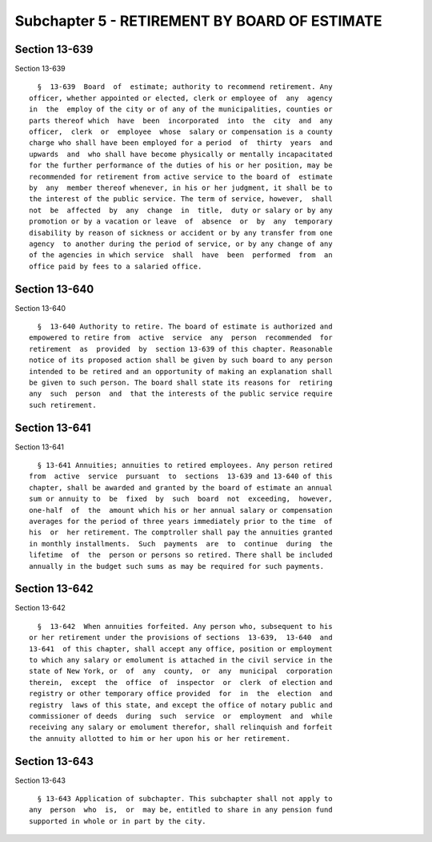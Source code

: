 Subchapter 5 - RETIREMENT BY BOARD OF ESTIMATE
==============================================

Section 13-639
--------------

Section 13-639 ::    
        
     
        §  13-639  Board  of  estimate; authority to recommend retirement. Any
      officer, whether appointed or elected, clerk or employee of  any  agency
      in  the  employ of the city or of any of the municipalities, counties or
      parts thereof which  have  been  incorporated  into  the  city  and  any
      officer,  clerk  or  employee  whose  salary or compensation is a county
      charge who shall have been employed for a period  of  thirty  years  and
      upwards  and  who shall have become physically or mentally incapacitated
      for the further performance of the duties of his or her position, may be
      recommended for retirement from active service to the board of  estimate
      by  any  member thereof whenever, in his or her judgment, it shall be to
      the interest of the public service. The term of service, however,  shall
      not  be  affected  by  any  change  in  title,  duty or salary or by any
      promotion or by a vacation or leave  of  absence  or  by  any  temporary
      disability by reason of sickness or accident or by any transfer from one
      agency  to another during the period of service, or by any change of any
      of the agencies in which service  shall  have  been  performed  from  an
      office paid by fees to a salaried office.
    
    
    
    
    
    
    

Section 13-640
--------------

Section 13-640 ::    
        
     
        §  13-640 Authority to retire. The board of estimate is authorized and
      empowered to retire from  active  service  any  person  recommended  for
      retirement  as  provided  by  section 13-639 of this chapter. Reasonable
      notice of its proposed action shall be given by such board to any person
      intended to be retired and an opportunity of making an explanation shall
      be given to such person. The board shall state its reasons for  retiring
      any  such  person  and  that the interests of the public service require
      such retirement.
    
    
    
    
    
    
    

Section 13-641
--------------

Section 13-641 ::    
        
     
        § 13-641 Annuities; annuities to retired employees. Any person retired
      from  active  service  pursuant  to  sections  13-639 and 13-640 of this
      chapter, shall be awarded and granted by the board of estimate an annual
      sum or annuity to  be  fixed  by  such  board  not  exceeding,  however,
      one-half  of  the  amount which his or her annual salary or compensation
      averages for the period of three years immediately prior to the time  of
      his  or  her retirement. The comptroller shall pay the annuities granted
      in monthly installments.  Such  payments  are  to  continue  during  the
      lifetime  of  the  person or persons so retired. There shall be included
      annually in the budget such sums as may be required for such payments.
    
    
    
    
    
    
    

Section 13-642
--------------

Section 13-642 ::    
        
     
        §  13-642  When annuities forfeited. Any person who, subsequent to his
      or her retirement under the provisions of sections  13-639,  13-640  and
      13-641  of this chapter, shall accept any office, position or employment
      to which any salary or emolument is attached in the civil service in the
      state of New York, or  of  any  county,  or  any  municipal  corporation
      therein,  except  the  office  of  inspector  or  clerk  of election and
      registry or other temporary office provided  for  in  the  election  and
      registry  laws of this state, and except the office of notary public and
      commissioner of deeds  during  such  service  or  employment  and  while
      receiving any salary or emolument therefor, shall relinquish and forfeit
      the annuity allotted to him or her upon his or her retirement.
    
    
    
    
    
    
    

Section 13-643
--------------

Section 13-643 ::    
        
     
        § 13-643 Application of subchapter. This subchapter shall not apply to
      any  person  who  is,  or  may be, entitled to share in any pension fund
      supported in whole or in part by the city.
    
    
    
    
    
    
    

